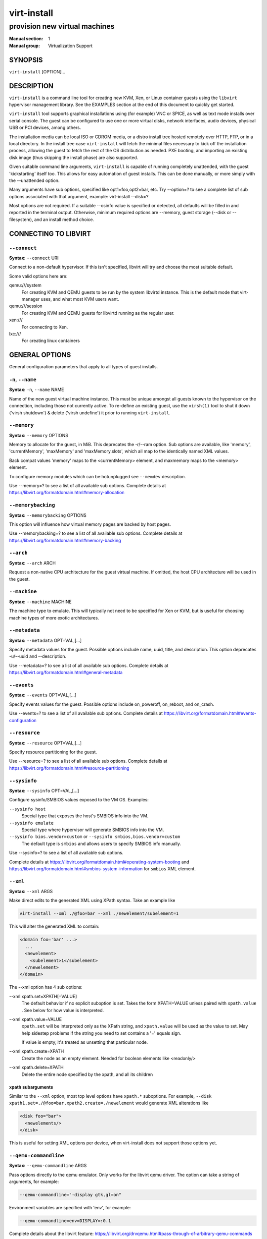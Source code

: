 ============
virt-install
============

------------------------------
provision new virtual machines
------------------------------

:Manual section: 1
:Manual group: Virtualization Support



SYNOPSIS
========

``virt-install`` [OPTION]...



DESCRIPTION
===========

``virt-install`` is a command line tool for creating new KVM, Xen, or Linux
container guests using the ``libvirt`` hypervisor management library.
See the EXAMPLES section at the end of this document to quickly get started.

``virt-install`` tool supports graphical installations using (for example)
VNC or SPICE, as well as text mode installs over serial console. The guest
can be configured to use one or more virtual disks, network interfaces,
audio devices, physical USB or PCI devices, among others.

The installation media can be local ISO or CDROM media, or a distro install
tree hosted remotely over HTTP, FTP, or in a local directory. In the install
tree case ``virt-install`` will fetch the minimal files
necessary to kick off the installation process, allowing the guest
to fetch the rest of the OS distribution as needed. PXE booting, and importing
an existing disk image (thus skipping the install phase) are also supported.

Given suitable command line arguments, ``virt-install`` is capable of running
completely unattended, with the guest 'kickstarting' itself too. This allows
for easy automation of guest installs. This can be done manually, or more
simply with the --unattended option.

Many arguments have sub options, specified like opt1=foo,opt2=bar, etc. Try
--option=? to see a complete list of sub options associated with that
argument, example: virt-install --disk=?

Most options are not required. If a suitable --osinfo value is specified
or detected, all defaults will be filled in and reported in the terminal
output. Otherwise, minimum required options are --memory,
guest storage (--disk or --filesystem), and an install method choice.



CONNECTING TO LIBVIRT
=====================


``--connect``
^^^^^^^^^^^^^

**Syntax:** ``--connect`` URI

Connect to a non-default hypervisor. If this isn't specified, libvirt
will try and choose the most suitable default.

Some valid options here are:

qemu:///system
    For creating KVM and QEMU guests to be run by the system libvirtd instance.
    This is the default mode that virt-manager uses, and what most KVM users
    want.

qemu:///session
    For creating KVM and QEMU guests for libvirtd running as the regular user.

xen:///
    For connecting to Xen.

lxc:///
    For creating linux containers


GENERAL OPTIONS
===============

General configuration parameters that apply to all types of guest installs.



``-n``, ``--name``
^^^^^^^^^^^^^^^^^^

**Syntax:** ``-n``, ``--name`` NAME

Name of the new guest virtual machine instance. This must be unique amongst
all guests known to the hypervisor on the connection, including those not
currently active. To re-define an existing guest, use the ``virsh(1)`` tool
to shut it down ('virsh shutdown') & delete ('virsh undefine') it prior to
running ``virt-install``.



``--memory``
^^^^^^^^^^^^

**Syntax:** ``--memory`` OPTIONS

Memory to allocate for the guest, in MiB. This deprecates the -r/--ram option.
Sub options are available, like 'memory', 'currentMemory', 'maxMemory'
and 'maxMemory.slots', which all map to the identically named XML values.

Back compat values 'memory' maps to the <currentMemory> element, and maxmemory
maps to the <memory> element.

To configure memory modules which can be hotunplugged see ``--memdev`` description.

Use --memory=? to see a list of all available sub options.
Complete details at https://libvirt.org/formatdomain.html#memory-allocation



``--memorybacking``
^^^^^^^^^^^^^^^^^^^

**Syntax:** ``--memorybacking`` OPTIONS

This option will influence how virtual memory pages are backed by host pages.

Use --memorybacking=? to see a list of all available sub options.
Complete details at https://libvirt.org/formatdomain.html#memory-backing



``--arch``
^^^^^^^^^^

**Syntax:** ``--arch`` ARCH

Request a non-native CPU architecture for the guest virtual machine.
If omitted, the host CPU architecture will be used in the guest.



``--machine``
^^^^^^^^^^^^^

**Syntax:** ``--machine`` MACHINE

The machine type to emulate. This will typically not need to be specified
for Xen or KVM, but is useful for choosing machine types of more exotic
architectures.



``--metadata``
^^^^^^^^^^^^^^

**Syntax:** ``--metadata`` OPT=VAL,[...]

Specify metadata values for the guest. Possible options include name, uuid,
title, and description. This option deprecates -u/--uuid and --description.

Use --metadata=? to see a list of all available sub options.
Complete details at https://libvirt.org/formatdomain.html#general-metadata



``--events``
^^^^^^^^^^^^

**Syntax:** ``--events`` OPT=VAL,[...]

Specify events values for the guest. Possible options include
on_poweroff, on_reboot, and on_crash.

Use --events=? to see a list of all available sub options.
Complete details at https://libvirt.org/formatdomain.html#events-configuration



``--resource``
^^^^^^^^^^^^^^

**Syntax:** ``--resource`` OPT=VAL,[...]

Specify resource partitioning for the guest.

Use --resource=? to see a list of all available sub options.
Complete details at https://libvirt.org/formatdomain.html#resource-partitioning



``--sysinfo``
^^^^^^^^^^^^^

**Syntax:** ``--sysinfo`` OPT=VAL,[...]

Configure sysinfo/SMBIOS values exposed to the VM OS. Examples:

``--sysinfo host``
    Special type that exposes the host's SMBIOS info into the VM.

``--sysinfo emulate``
    Special type where hypervisor will generate SMBIOS info into the VM.

``--sysinfo bios.vendor=custom`` or ``--sysinfo smbios,bios.vendor=custom``
    The default type is ``smbios`` and allows users to specify SMBIOS info manually.

Use --sysinfo=? to see a list of all available sub options.

Complete details at
https://libvirt.org/formatdomain.html#operating-system-booting and
https://libvirt.org/formatdomain.html#smbios-system-information for ``smbios``
XML element.



``--xml``
^^^^^^^^^

**Syntax:** ``--xml`` ARGS

Make direct edits to the generated XML using XPath syntax. Take an example like

.. code-block::

    virt-install --xml ./@foo=bar --xml ./newelement/subelement=1

This will alter the generated XML to contain:

.. code-block::

    <domain foo='bar' ...>
      ...
      <newelement>
        <subelement>1</subelement>
      </newelement>
    </domain>

The --xml option has 4 sub options:

--xml xpath.set=XPATH[=VALUE]
    The default behavior if no explicit suboption is set. Takes the form XPATH=VALUE
    unless paired with ``xpath.value`` . See below for how value is interpreted.

--xml xpath.value=VALUE
    ``xpath.set`` will be interpreted only as the XPath string, and ``xpath.value`` will
    be used as the value to set. May help sidestep problems if the string you need to
    set contains a '=' equals sign.

    If value is empty, it's treated as unsetting that particular node.

--xml xpath.create=XPATH
    Create the node as an empty element. Needed for boolean elements like <readonly/>

--xml xpath.delete=XPATH
    Delete the entire node specified by the xpath, and all its children



**xpath subarguments**
``````````````````````

Similar to the ``--xml`` option, most top level options have ``xpath.*``
suboptions. For example, ``--disk xpath1.set=./@foo=bar,xpath2.create=./newelement``
would generate XML alterations like

.. code-block::

       <disk foo="bar">
         <newelements/>
       </disk>

This is useful for setting XML options per device, when virt-install does not
support those options yet.



``--qemu-commandline``
^^^^^^^^^^^^^^^^^^^^^^

**Syntax:** ``--qemu-commandline`` ARGS

Pass options directly to the qemu emulator. Only works for the libvirt
qemu driver. The option can take a string of arguments, for example:

.. code-block::

    --qemu-commandline="-display gtk,gl=on"

Environment variables are specified with 'env', for example:

.. code-block::

    --qemu-commandline=env=DISPLAY=:0.1

Complete details about the libvirt feature:
https://libvirt.org/drvqemu.html#pass-through-of-arbitrary-qemu-commands



``--vcpus``
^^^^^^^^^^^

**Syntax:** ``--vcpus`` OPTIONS

Number of virtual cpus to configure for the guest. If 'maxvcpus' is specified,
the guest will be able to hotplug up to MAX vcpus while the guest is running,
but will startup with VCPUS.

CPU topology can additionally be specified with sockets, dies, cores, and threads.
If values are omitted, the rest will be autofilled preferring cores over sockets
over threads. Cores are preferred because this matches the characteristics of
modern real world silicon and thus a better fit for what guest OS will be
expecting to deal with.

'cpuset' sets which physical cpus the guest can use. ``CPUSET`` is a comma
separated list of numbers, which can also be specified in ranges or cpus
to exclude. Example:

.. code-block::

      0,2,3,5     : Use processors 0,2,3 and 5
      1-5,^3,8    : Use processors 1,2,4,5 and 8

If the value 'auto' is passed, virt-install attempts to automatically determine
an optimal cpu pinning using NUMA data, if available.

Use --vcpus=? to see a list of all available sub options.
Complete details at https://libvirt.org/formatdomain.html#cpu-allocation



``--numatune``
^^^^^^^^^^^^^^

**Syntax:** ``--numatune`` OPTIONS

Tune NUMA policy for the domain process. Example invocations

.. code-block::

    --numatune 1,2,3,4-7
    --numatune 1-3,5,memory.mode=preferred


Specifies the numa nodes to allocate memory from. This has the same syntax
as ``--vcpus cpuset=`` option. mode can be one of 'interleave', 'preferred', or
'strict' (the default). See 'man 8 numactl' for information about each
mode.

Use --numatune=? to see a list of all available sub options.
Complete details at https://libvirt.org/formatdomain.html#numa-node-tuning



``--memtune``
^^^^^^^^^^^^^

**Syntax:** ``--memtune`` OPTIONS

Tune memory policy for the domain process. Example invocations

.. code-block::

    --memtune 1000
    --memtune hard_limit=100,soft_limit=60,swap_hard_limit=150,min_guarantee=80

Use --memtune=? to see a list of all available sub options.
Complete details at https://libvirt.org/formatdomain.html#memory-tuning



``--blkiotune``
^^^^^^^^^^^^^^^

**Syntax:** ``--blkiotune`` OPTIONS

Tune blkio policy for the domain process. Example invocations

.. code-block::

    --blkiotune 100
    --blkiotune weight=100,device.path=/dev/sdc,device.weight=200

Use --blkiotune=? to see a list of all available sub options.
Complete details at https://libvirt.org/formatdomain.html#block-i-o-tuning



``--cpu``
^^^^^^^^^

**Syntax:** ``--cpu`` MODEL[,+feature][,-feature][,match=MATCH][,vendor=VENDOR],...

Configure the CPU model and CPU features exposed to the guest. The only
required value is MODEL, which is a valid CPU model as known to libvirt.

Libvirt's feature policy values force, require, optional, disable, or forbid,
or with the shorthand '+feature' and '-feature', which equal 'force=feature'
and 'disable=feature' respectively.

If exact CPU model is specified virt-install will automatically copy CPU
features available on the host to mitigate recent CPU speculative execution
side channel and Microarchitectural Store Buffer Data security vulnerabilities.
This however will have some impact on performance and will break migration
to hosts without security patches. In order to control this behavior there
is a ``secure`` parameter. Possible values are ``on`` and ``off``, with ``on``
as the default. It is highly recommended to leave this enabled and ensure all
virtualization hosts have fully up to date microcode, kernel & virtualization
software installed.

Some examples:

``--cpu core2duo,+x2apic,disable=vmx``
    Expose the core2duo CPU model, force enable x2apic, but do not expose vmx

``--cpu host-model``
    Expose the host CPUs configuration to the guest. This enables the guest to
    take advantage of many of the host CPUs features (better performance), but
    may cause issues if migrating the guest to a host without an identical CPU.

``--cpu numa.cell0.memory=1234,numa.cell0.cpus=0-3,numa.cell1.memory=5678,numa.cell1.cpus=4-7``
    Example of specifying two NUMA cells. This will generate XML like:

    .. code-block::

        <cpu>
          <numa>
            <cell cpus="0-3" memory="1234"/>
            <cell cpus="4-7" memory="5678"/>
          </numa>
        </cpu>


``--cpu host-passthrough,cache.mode=passthrough``
    Example of passing through the host cpu's cache information.

``--cpu maximum``
    Expose the most feature-rich CPU possible. Useful when running a foreign
    architecture guest, for example a riscv64 guest on an x86_64 host. Not
    recommended when using KVM to run a same-architecture guest.

Use --cpu=? to see a list of all available sub options.
Complete details at https://libvirt.org/formatdomain.html#cpu-model-and-topology



``--cputune``
^^^^^^^^^^^^^

**Syntax:** ``--cputune`` OPTIONS

Tune CPU parameters for the guest.

Configure which of the host's physical CPUs the domain VCPU will be pinned to.
Example invocation

.. code-block::

    --cputune vcpupin0.vcpu=0,vcpupin0.cpuset=0-3,vcpupin1.vcpu=1,vcpupin1.cpuset=4-7

Use --cputune=? to see a list of all available sub options.
Complete details at https://libvirt.org/formatdomain.html#cpu-tuning



``--security``, ``--seclabel``
^^^^^^^^^^^^^^^^^^^^^^^^^^^^^^

**Syntax:** ``--security``, ``--seclabel`` type=TYPE[,label=LABEL][,relabel=yes|no],...

Configure domain seclabel domain settings. Type can be either 'static' or
'dynamic'. 'static' configuration requires a security LABEL. Specifying
LABEL without TYPE implies static configuration.

Use --security=? to see a list of all available sub options.
Complete details at https://libvirt.org/formatdomain.html#security-label



``--keywrap``
^^^^^^^^^^^^^

**Syntax:** ``--keywrap`` OPTIONS

Specify domain <keywrap> XML, used for S390 cryptographic key management operations.

Use --keywrap=? to see a list of all available sub options.
Complete details at https://libvirt.org/formatdomain.html#key-wrap



``--iothreads``
^^^^^^^^^^^^^^^

**Syntax:** ``--iothreads`` OPTIONS

Specify domain <iothreads> and/or <iothreadids> XML.
For example, to configure ``<iothreads>4</iothreads>``, use ``--iothreads 4``

Use --iothreads=? to see a list of all available sub options.
Complete details at https://libvirt.org/formatdomain.html#iothreads-allocation



``--features``
^^^^^^^^^^^^^^

**Syntax:** ``--features`` FEAT=on|off,...

Set elements in the guests <features> XML on or off. Examples include acpi,
apic, eoi, privnet, and hyperv features. Some examples:

``--features apic.eoi=on``
    Enable APIC PV EOI

``--features hyperv.vapic.state=on,hyperv.spinlocks.state=off``
    Enable hyperv VAPIC, but disable spinlocks

``--features kvm.hidden.state=on``
    Allow the KVM hypervisor signature to be hidden from the guest

``--features pvspinlock=on``
    Notify the guest that the host supports paravirtual spinlocks for
    example by exposing the pvticketlocks mechanism.

``--features gic.version=2``
    This is relevant only for ARM architectures. Possible values are "host" or
    version number.

``--features smm.state=on``
    This enables System Management Mode of hypervisor. Some UEFI firmwares may
    require this feature to be present. (QEMU supports SMM only with q35 machine
    type.)

Use --features=? to see a list of all available sub options.
Complete details at https://libvirt.org/formatdomain.html#hypervisor-features



``--clock``
^^^^^^^^^^^

**Syntax:** ``--clock`` offset=OFFSET,TIMER_OPT=VAL,...

Configure the guest's <clock> XML. Some supported options:

``--clock offset=OFFSET``
    Set the clock offset, ex. 'utc' or 'localtime'

``--clock TIMER_present=no``
    Disable a boolean timer. TIMER here might be hpet, kvmclock, etc.

``--clock TIMER_tickpolicy=VAL``
    Set a timer's tickpolicy value. TIMER here might be rtc, pit, etc. VAL
    might be catchup, delay, etc. Refer to the libvirt docs for all values.

Use --clock=? to see a list of all available sub options.
Complete details at https://libvirt.org/formatdomain.html#time-keeping



``--pm``
^^^^^^^^

**Syntax:** ``--pm`` OPTIONS

Configure guest power management features. Example:

.. code-block::

      --pm suspend_to_memi.enabled=on,suspend_to_disk.enabled=off

Use --pm=? to see a list of all available sub options.
Complete details at https://libvirt.org/formatdomain.html#power-management



``--launchSecurity``
^^^^^^^^^^^^^^^^^^^^

**Syntax:** ``--launchSecurity`` TYPE[,OPTS]

Enable launch security for the guest, e.g. AMD SEV. Example invocations:

.. code-block::

     # This will use a default policy 0x03
     # No dhCert provided, so no data can be exchanged with the SEV firmware
     --launchSecurity sev

     # Explicit policy 0x01 - disables debugging, allows guest key sharing
     --launchSecurity sev,policy=0x01

     # Provide the session blob obtained from the SEV firmware
     # Provide dhCert to open a secure communication channel with SEV firmware
     --launchSecurity sev,session=BASE64SESSIONSTRING,dhCert=BASE64DHCERTSTRING


SEV has further implications on usage of virtio devices, so refer to EXAMPLES
section to see a full invocation of virt-install with --launchSecurity.

Use --launchSecurity=? to see a list of all available sub options. Complete
details at https://libvirt.org/formatdomain.html#launch-security



INSTALLATION OPTIONS
====================

``-c``, ``--cdrom``
^^^^^^^^^^^^^^^^^^^

**Syntax:** ``--cdrom`` PATH

ISO file or CDROM device to use for VM install media. After install,
the virtual CDROM device will remain attached to the VM, but with
the ISO or host path media ejected.



``-l``, ``--location``
^^^^^^^^^^^^^^^^^^^^^^

**Syntax:** ``-l``, ``--location`` OPTIONS

Distribution tree installation source. virt-install can recognize
certain distribution trees and fetches a bootable kernel/initrd pair to
launch the install.

--location allows things like --extra-args for kernel arguments,
and using --initrd-inject. If you want to use those options with CDROM media,
you can pass the ISO to --location as well which works for some, but not
all, CDROM media.

The ``LOCATION`` can take one of the following forms:

https://host/path
    An HTTP server location containing an installable distribution image.

ftp://host/path
    An FTP server location containing an installable distribution image.

ISO
    Extract files directly from the ISO path

DIRECTORY
    Path to a local directory containing an installable distribution image.
    Note that the directory will not be accessible by the guest after initial
    boot, so the OS installer will need another way to access the rest of the
    install media.

Some distro specific url samples:

Fedora/Red Hat Based
    https://download.fedoraproject.org/pub/fedora/linux/releases/29/Server/x86_64/os

Debian
    https://debian.osuosl.org/debian/dists/stable/main/installer-amd64/

Ubuntu
    https://us.archive.ubuntu.com/ubuntu/dists/wily/main/installer-amd64/

Suse
    https://download.opensuse.org/pub/opensuse/distribution/leap/42.3/repo/oss/

Additionally, --location can take 'kernel' and 'initrd' sub options. These paths
relative to the specified location URL/ISO that allow selecting specific files
for kernel/initrd within the install tree. This can be useful if virt-install/
libosinfo doesn't know where to find the kernel in the specified --location.

For example, if you have an ISO that libosinfo doesn't know about called
my-unknown.iso, with a kernel at 'kernel/fookernel' and initrd at
'kernel/fooinitrd', you can make this work with:

.. code-block::

    --location my-unknown.iso,kernel=kernel/fookernel,initrd=kernel/fooinitrd



``--pxe``
^^^^^^^^^

Install from PXE. This just tells the VM to boot off the network
for the first boot.



``--import``
^^^^^^^^^^^^

Skip the OS installation process, and build a guest around an existing
disk image. The device used for booting is the first device specified via
``--disk`` or ``--filesystem``.



``-x``, ``--extra-args``
^^^^^^^^^^^^^^^^^^^^^^^^

**Syntax:** ``-x``, ``--extra-args`` KERNELARGS

Additional kernel command line arguments to pass to the installer when
performing a guest install from ``--location``. One common usage is specifying
an anaconda kickstart file for automated installs, such as
--extra-args "ks=https://myserver/my.ks"



``--initrd-inject``
^^^^^^^^^^^^^^^^^^^

**Syntax:** ``--initrd-inject`` PATH

Add PATH to the root of the initrd fetched with ``--location``. This can be
used to run an automated install without requiring a network hosted kickstart
file: ``--initrd-inject=/path/to/my.ks --extra-args "ks=file:/my.ks"``



``--install``
^^^^^^^^^^^^^

This is a larger entry point for various types of install operations. The
command has multiple subarguments, similar to --disk and friends. This
option is strictly for VM install operations, essentially configuring the
first boot.

The simplest usage to ex: install fedora29 is:

.. code-block::

    --install fedora29

And virt-install will fetch a --location URL from libosinfo, and populate
defaults from there.

Available suboptions:

``os=``
    This is os install option described above. The explicit way to specify that
    would be ``--install os=fedora29`` . os= is the default option if none is
    specified

``kernel=``, ``initrd=``
    Specify a kernel and initrd pair to use as install media. They are copied
    into a temporary location before booting the VM, so they can be combined
    with --initrd-inject and your source media will not be altered. Media
    will be uploaded to a remote connection if required.

    Example case using local filesystem paths:
    ``--install kernel=/path/to/kernel,initrd=/path/to/initrd``

    Example using network paths. Kernel/initrd will be downloaded locally first,
    then passed to the VM as local filesystem paths:
    ``--install kernel=https://127.0.0.1/tree/kernel,initrd=https://127.0.0.1/tree/initrd``

    Note, these are just for install time booting. If you want to set the kernel
    used for permanent VM booting, use the ``--boot`` option.

``kernel_args=``, ``kernel_args_overwrite=yes|no``
    Specify install time kernel arguments (libvirt <cmdline> XML). These can
    be combine with ex: kernel/initrd options, or ``--location`` media. By
    default, kernel_args is just like --extra-args, and will _append_ to
    the arguments that virt-install will try to set by default for most
    --location installs. If you want to override the virt-install default,
    additionally specify kernel_args_overwrite=yes

``bootdev=``
    Specify the install bootdev (hd, cdrom, floppy, network) to boot off of
    for the install phase. This maps to libvirt <os><boot dev=X> XML.

    If you want to install off a cdrom or network, it's probably simpler
    and more backwards compatible to just use ``--cdrom`` or ``--pxe`` , but
    this options gives fine grained control over the install process if
    needed.

``no_install=yes|no``
    Tell virt-install that there isn't actually any install happening,
    and you just want to create the VM. ``--import`` is just an alias
    for this, as is specifying ``--boot`` without any other install
    options. The deprecated ``--live`` option is the same as
    '--cdrom $ISO --install no_install=yes'



``--reinstall DOMAIN``
^^^^^^^^^^^^^^^^^^^^^^

Reinstall an existing VM. DOMAIN can be a VM name, UUID, or ID number.
virt-install will fetch the domain XML from libvirt, apply the specified
install config changes, boot the VM for the install process, and then
revert to roughly the same starting XML.

Only install related options are processed, all other VM configuration
options like --name, --disk, etc. are completely ignored.

If --reinstall is used with --cdrom, an existing CDROM attached to
the VM will be used if one is available, otherwise a permanent CDROM
device will be added.



``--unattended``
^^^^^^^^^^^^^^^^

**Syntax:** ``--unattended`` [OPTIONS]

Perform an unattended install using libosinfo's install script support.
This is essentially a database of auto install scripts for various
distros: Red Hat kickstarts, Debian installer scripting, Windows
unattended installs, and potentially others. The simplest invocation
is to combine it with --install like:

.. code-block::

    --install fedora29 --unattended

A Windows install will look like

.. code-block::

    --cdrom /path/to/my/windows.iso --unattended

Sub options are:

``profile=``
    Choose which libosinfo unattended profile to use. Most distros have
    a 'desktop' and a 'jeos' profile. virt-install will default to 'desktop'
    if this is unspecified.

``admin-password-file=``
    A file used to set the VM OS admin/root password from. This option can
    be used either as "admin-password-file=/path/to/password-file" or as
    "admin-password-file=/dev/fd/n", being n the file descriptor of the
    password-file.
    Note that only the first line of the file will be considered, including
    any whitespace characters and excluding new-line.

``user-login=``
    The user login name to be used in th VM. virt-install will default to your
    current host username if this is unspecified.
    Note that when running virt-install as "root", this option must be specified.

``user-password-file=``
    A file used to set the VM user password. This option can be used either as
    "user-password-file=/path/to/password-file" or as
    "user-password-file=/dev/fd/n", being n the file descriptor of the
    password-file. The username is either the user-login specified or your current
    host username.
    Note that only the first line of the file will be considered, including
    any whitespace characters and excluding new-line.

``product-key=``
    Set a Windows product key



``--cloud-init``
^^^^^^^^^^^^^^^^

Pass cloud-init metadata to the VM. A cloud-init NoCloud ISO file is generated,
and attached to the VM as a CDROM device. The device is only attached for the
first boot. This option is particularly useful for distro cloud images, which
have locked login accounts by default; --cloud-init provides the means to
initialize those login accounts, like setting a root password.

The simplest invocation is just plain ``--cloud-init`` with no suboptions;
this maps to ``--cloud-init root-password-generate=on,disable=on``. See those
suboptions for explanation of how they work.

Use --cloud-init=? to see a list of all available sub options.

Sub options are:

``root-password-generate=on``
    Generate a new root password for the VM. When used, virt-install will
    print the generated password to the console, and pause for 10 seconds
    to give the user a chance to notice it and copy it.

``disable=on``
    Disable cloud-init in the VM for subsequent boots. Without this,
    cloud-init may reset auth on each boot.

``root-password-file=``
    A file used to set the VM root password from. This option can
    be used either as "root-password-file=/path/to/password-file" or as
    "root-password-file=/dev/fd/n", being n the file descriptor of the
    password-file.
    Note that only the first line of the file will be considered, including
    any whitespace characters and excluding new-line.

``meta-data=``
    Specify a cloud-init meta-data file to add directly to the iso. All other
    meta-data configuration options on the --cloud-init command line are ignored.
    Can be path to local file or URL.

``user-data=``
    Specify a cloud-init user-data file to add directly to the iso. All other
    user-data configuration options on the --cloud-init command line are ignored.
    Can be path to local file or URL.

``root-ssh-key=``
    Specify a public key to inject into the guest, providing ssh access to the
    root account. Example: root-ssh-key=/home/user/.ssh/id_rsa.pub

``clouduser-ssh-key``
    Specify a public key to inject into the guest, providing ssh access to
    the default cloud-init user account. The account name is different per
    distro cloud image. Some common ones are documented here:
    https://docs.openstack.org/image-guide/obtain-images.html

``network-config=``
    Specify a cloud-init network-config file to add directly to the iso.
    Can be path to local file or URL.



``--boot``
^^^^^^^^^^

**Syntax:** ``--boot`` BOOTOPTS

Optionally specify the post-install VM boot configuration. This option allows
specifying a boot device order, permanently booting off kernel/initrd with
option kernel arguments, and enabling a BIOS boot menu (requires libvirt
0.8.3 or later)

--boot can be specified in addition to other install options
(such as --location, --cdrom, etc.) or can be specified on its own. In
the latter case, behavior is similar to the --import install option: there
is no 'install' phase, the guest is just created and launched as specified.

Some examples:

``--boot cdrom,fd,hd,network``
    Set the boot device priority as first cdrom, first floppy, first harddisk,
    network PXE boot.
    Note: s390x guests only support one boot device, so everything except
    the first device type will be ignored.

``--boot kernel=KERNEL,initrd=INITRD,kernel_args="console=/dev/ttyS0"``
    Have guest permanently boot off a local kernel/initrd pair, with the
    specified kernel options.

``--boot kernel=KERNEL,initrd=INITRD,dtb=DTB``
    Have guest permanently boot off a local kernel/initrd pair with an
    external device tree binary. DTB can be required for some non-x86
    configurations like ARM or PPC

``--boot loader=BIOSPATH``
    Use BIOSPATH as the virtual machine BIOS.

``--boot bootmenu.enable=on,bios.useserial=on``
    Enable the bios boot menu, and enable sending bios text output over
    serial console.

``--boot init=INITPATH``
    Path to a binary that the container guest will init. If a root ``--filesystem``
    has been specified, virt-install will default to /sbin/init, otherwise
    will default to /bin/sh.

``--boot uefi``, ``--boot uefi=on``
    Configure the VM to boot from UEFI. In order for virt-install to know the
    correct UEFI parameters, libvirt needs to be advertising known UEFI binaries
    via domcapabilities XML, so this will likely only work if using properly
    configured distro packages. This is the recommended UEFI setup.

``--boot uefi=off``
    Do not use UEFI if the VM would normally default to it.

``--boot uefi,firmware.feature0.name=secure-boot,firmware.feature0.enabled=yes,firmware.feature1.name=enrolled-keys,firmware.feature1.enabled=yes``
    Configure the VM to boot from UEFI with Secure Boot support enabled.
    Only signed operating systems will be able to boot with this configuration.

``--boot uefi,firmware.feature0.name=secure-boot,firmware.feature0.enabled=no``
    Configure the VM to boot from UEFI with Secure Boot support disabled.
    This configuration allows both signed and unsigned operating systems to
    run.

    Additional information about the ``secure-boot`` and
    ``enrolled-keys`` firmware features and how they can be used to
    influence firmware selection is available at
    https://libvirt.org/kbase/secureboot.html

``--boot loader=/.../OVMF_CODE.fd,loader.readonly=yes,loader.type=pflash,nvram.template=/.../OVMF_VARS.fd,loader_secure=no``
    Specify that the virtual machine use the custom OVMF binary as boot firmware,
    mapped as a virtual flash chip. In addition, request that libvirt instantiate
    the VM-specific UEFI varstore from the custom "/.../OVMF_VARS.fd" varstore
    template. This setup is not recommended, and should only be used if
    --boot uefi doesn't know about your UEFI binaries.

Use --boot=? to see a list of all available sub options.
Complete details at
https://libvirt.org/formatdomain.html#operating-system-booting



``--idmap``
^^^^^^^^^^^

**Syntax:** ``--idmap`` OPTIONS

If the guest configuration declares a UID or GID mapping,
the 'user' namespace will be enabled to apply these.
A suitably configured UID/GID mapping is a pre-requisite to
make containers secure, in the absence of sVirt confinement.

--idmap can be specified to enable user namespace for LXC containers. Example:

.. code-block::

      --idmap uid.start=0,uid.target=1000,uid.count=10,gid.start=0,gid.target=1000,gid.count=10

Use --idmap=? to see a list of all available sub options.
Complete details at https://libvirt.org/formatdomain.html#container-boot



GUEST OS OPTIONS
================


``--osinfo``, ``--os-variant``
^^^^^^^^^^^^^^^^^^^^^^^^^^^^^^

**Syntax:** ``--osinfo`` [OSNAME|OPT1=VAL1,...]

Optimize the guest configuration for a specific operating system.
For most cases, an OS must be specified or detected from the install
media so performance critical features like virtio can be enabled.

The simplest usage is ``--osinfo OSNAME`` or ``--os-variant OSNAME``,
for example ``--osinfo fedora32``. The supported suboptions are:

``name=``, ``short-id=``
    The OS name/short-id from libosinfo. Examples: ``fedora32``, ``win10``

``id=``
    The full URL style libosinfo ID. For example, ``name=win10`` is
    the same as ``id=http://microsoft.com/win/10``

``detect=on|off``
    Whether virt-install should attempt OS detection from the specified
    install media. Detection is presently only attempted for URL and
    CDROM installs, and is not 100% reliable.

``require=on|off``
    If ``on``, virt-install errors if no OS value is set or detected.


Some interesting examples:

``--osinfo detect=on,require=on``
    This tells virt-install to attempt detection from install media,
    but explicitly fail if that does not succeed. This will ensure
    your virt-install invocations don't fallback to a poorly performing
    config

``--osinfo detect=on,name=OSNAME``
    Attempt OS detection from install media, but if that fails, use
    OSNAME as a fallback.

If any manual ``--osinfo`` value is specified, the default is
all other settings off or unset.

By default, virt-install will always attempt ``--osinfo detect=on``
for appropriate install media. If no OS is detected, we will fail
in most common cases. This fatal error was added in 2022. You can
work around this by using the fallback example
above, or disabling the ``require`` option. If you just need to get back
to the old non-fatal behavior ASAP, set the environment variable
VIRTINSTALL_OSINFO_DISABLE_REQUIRE=1.

Use the command ``virt-install --osinfo list`` to get the list of the
accepted OS variants. See ``osinfo-query os`` for even more output.

Note: ``--osinfo`` and ``--os-variant`` are aliases for one another.
``--osinfo`` is the preferred new style naming.



STORAGE OPTIONS
===============


``--disk``
^^^^^^^^^^

**Syntax:** ``--disk`` OPTIONS

Specifies media to use as storage for the guest, with various options. The
general format of a disk string is

.. code-block::

      --disk opt1=val1,opt2=val2,...

The simplest invocation to create a new 10G disk image and associated disk device:

.. code-block::

      --disk size=10

virt-install will generate a path name, and place it in the default image location for the hypervisor. To specify media, the command can either be:

.. code-block::

      --disk /some/storage/path[,opt1=val1]...

or explicitly specify one of the following arguments:

``path``
    A path to some storage media to use, existing or not. Existing media can be
    a file or block device.

    Specifying a non-existent path implies attempting to create the new storage,
    and will require specifying a 'size' value. Even for remote hosts, virt-install
    will try to use libvirt storage APIs to automatically create the given path.

    If the hypervisor supports it, ``path`` can also be a network URL, like
    https://example.com/some-disk.img . For network paths, they hypervisor will
    directly access the storage, nothing is downloaded locally.

``pool``
    An existing libvirt storage pool name to create new storage on. Requires
    specifying a 'size' value.

``vol``
    An existing libvirt storage volume to use. This is specified as
    'poolname/volname'.


Options that apply to storage creation:

``size``
    size (in GiB) to use if creating new storage

``sparse``
    whether to skip fully allocating newly created storage. Value is 'yes' or
    'no'. Default is 'yes' (do not fully allocate) unless it isn't
    supported by the underlying storage type.

    The initial time taken to fully-allocate the guest virtual disk (sparse=no)
    will be usually balanced by faster install times inside the guest. Thus
    use of this option is recommended to ensure consistently high performance
    and to avoid I/O errors in the guest should the host filesystem fill up.

``format``
    Disk image format. For file volumes, this can be 'raw', 'qcow2', 'vmdk', etc.
    See format types in https://libvirt.org/storage.html for possible values.
    This is often mapped to the ``driver_type`` value as well.

    If not specified when creating file images, this will default to 'qcow2'.

    If creating storage, this will be the format of the new image.
    If using an existing image, this overrides libvirt's format auto-detection.

``backing_store``
    Path to a disk to use as the backing store for the newly created image.

``backing_format``
    Disk image format of ``backing_store``

``mode``
    The mode of the disk. This can be 'w', 'r', 'rw', 'ro', or 'shareable'
    in octal format. The default is 'rw'.
    This option is only used when creating a new disk image.

``owner``
    This is the owner of the disk image. This can be a user name or UID.
    The default is the user running virt-install.
    This option is only used when creating a new disk image.

``group`` 
    This is the group of the disk image. This can be a group name or GID.
    The default is the group of the user running virt-install.
    This option is only used when creating a new disk image.
    
Some example device configuration suboptions:

``device``
    Disk device type. Example values are be 'cdrom', 'disk', 'lun' or 'floppy'.
    The default is 'disk'.

``boot.order``
    Guest installation with multiple disks will need this parameter to boot
    correctly after being installed. A boot.order parameter will take values 1,2,3,...
    Devices with lower value has higher priority.
    This option applies to other bootable device types as well.

``target.bus** or *bus``
    Disk bus type. Example values are be 'ide', 'sata', 'scsi', 'usb', 'virtio' or 'xen'.
    The default is hypervisor dependent since not all hypervisors support all
    bus types.

``readonly``
    Set drive as readonly (takes 'on' or 'off')

``shareable``
    Set drive as shareable (takes 'on' or 'off')

``cache``
    The cache mode to be used. The host pagecache provides cache memory.
    The cache value can be 'none', 'writethrough', 'directsync', 'unsafe'
    or 'writeback'.
    'writethrough' provides read caching. 'writeback' provides
    read and write caching. 'directsync' bypasses the host page
    cache. 'unsafe' may cache all content and ignore flush requests from
    the guest.

``driver.discard``
    Whether discard (also known as "trim" or "unmap") requests are ignored
    or passed to the filesystem. The value can be either "unmap" (allow
    the discard request to be passed) or "ignore" (ignore the discard
    request). Since 1.0.6 (QEMU and KVM only)

``driver.name``
    Driver name the hypervisor should use when accessing the specified
    storage. Typically does not need to be set by the user.

``driver.type``
    Driver format/type the hypervisor should use when accessing the specified
    storage. Typically does not need to be set by the user.

``driver.io``
    Disk IO backend. Can be either "threads", "native" or "io_uring".

``driver.error_policy``
    How guest should react if a write error is encountered. Can be one of
    "stop", "ignore", or "enospace"

``serial``
    Serial number of the emulated disk device. This is used in linux guests
    to set /dev/disk/by-id symlinks. An example serial number might be:
    WD-WMAP9A966149

``source.startupPolicy``
    It defines what to do with the disk if the source file is not accessible.

``snapshot``
    Defines default behavior of the disk during disk snapshots.

See the examples section for some uses. This option deprecates -f/--file,
-s/--file-size, --nonsparse, and --nodisks.

Use --disk=? to see a list of all available sub options.
Complete details at
https://libvirt.org/formatdomain.html#hard-drives-floppy-disks-cdroms



``--filesystem``
^^^^^^^^^^^^^^^^

Specifies a directory on the host to export to the guest. The most simple
invocation is:

.. code-block::

      --filesystem /source/on/host,/target/point/in/guest

Which will work for recent QEMU and linux guest OS or LXC containers. For
QEMU, the target point is just a mounting hint in sysfs, so will not be
automatically mounted.

Some example suboptions:

``type``
    The type or the source directory. Valid values are 'mount' (the default) or
    'template' for OpenVZ templates.

``accessmode`` or ``mode``
    The access mode for the source directory from the guest OS. Only used with
    QEMU and type=mount. Valid modes are 'mapped' (the default), 'passthrough',
    or 'squash'. See libvirt domain XML documentation for more info.

``source``
    The directory on the host to share.

``target``
    The mount location to use in the guest.

Use --filesystem=? to see a list of all available sub options.
Complete details at https://libvirt.org/formatdomain.html#filesystems



NETWORKING OPTIONS
==================


``-w``, ``--network``
^^^^^^^^^^^^^^^^^^^^^

**Syntax:** ``-w``, ``--network`` OPTIONS

Connect the guest to the host network. Examples for specifying the network type:

``bridge=BRIDGE``
    Connect to a bridge device in the host called ``BRIDGE``. Use this option if
    the host has static networking config & the guest requires full outbound
    and inbound connectivity to/from the LAN. Also use this if live migration
    will be used with this guest.

``network=NAME``
    Connect to a virtual network in the host called ``NAME``. Virtual networks
    can be listed, created, deleted using the ``virsh`` command line tool. In
    an unmodified install of ``libvirt`` there is usually a virtual network
    with a name of ``default``. Use a virtual network if the host has dynamic
    networking (e.g. NetworkManager), or using wireless. The guest will be
    NATed to the LAN by whichever connection is active.

``type=direct,source=IFACE[,source.mode=MODE]``
    Direct connect to host interface IFACE using macvtap.

``user``
    Connect to the LAN using SLIRP. Only use this if running a QEMU guest as
    an unprivileged user. This provides a very limited form of NAT.

``none``
    Tell virt-install not to add any default network interface.

If ``--network`` is omitted a single NIC will be created in the guest. If
there is a bridge device in the host with a physical interface attached,
that will be used for connectivity. Failing that, the virtual network
called ``default`` will be used. This option can be specified multiple
times to setup more than one NIC.

Some example suboptions:

``model.type`` or ``model``
    Network device model as seen by the guest. Value can be any nic model supported
    by the hypervisor, e.g.: 'e1000', 'rtl8139', 'virtio', ...

``mac.address`` or ``mac``
    Fixed MAC address for the guest; If this parameter is omitted, or the value
    ``RANDOM`` is specified a suitable address will be randomly generated. For
    Xen virtual machines it is required that the first 3 pairs in the MAC address
    be the sequence '00:16:3e', while for QEMU or KVM virtual machines it must
    be '52:54:00'.

``filterref.filter``
    Controlling firewall and network filtering in libvirt. Value can be any nwfilter
    defined by the ``virsh`` 'nwfilter' subcommands. Available filters can be listed
    by running 'virsh nwfilter-list', e.g.: 'clean-traffic', 'no-mac-spoofing', ...

``virtualport.*`` options
    Configure the device virtual port profile. This is used for 802.Qbg, 802.Qbh,
    midonet, and openvswitch config.

    Use --network=? to see a list of all available sub options.
    Complete details at https://libvirt.org/formatdomain.html#network-interfaces

    This option deprecates -m/--mac, -b/--bridge, and --nonetworks

``hostdev=HOSTDEV``
    Use the referenced nodedev device as the source for ``type=hostdev``
    as described here: https://libvirt.org/formatdomain.html#pci-passthrough

    For ``HOSTDEV`` format, see ``--hostdev`` documentation

``portForward=[ADDRESS:]HOSTPORT[:GUESTPORT][/PROTO]``
    Simpler option for specifying port forwarding with
    ``--network passt`` networks. Roughly matches ``podman run -p``
    syntax. HOSTPORT can be a represented as a range like ``7000-8000``, but
    GUESTPORT can only be a single port. If GUESTPORT is not provided, host
    and guest ports are assumed to match.

    Examples:

    .. code-block::

           --network passt,portForward=8080:80 \
           --network passt,portForward0=7000-8000/udp,portForward1=127.0.0.1:2222:22 \


GRAPHICS OPTIONS
================

If no graphics option is specified, ``virt-install`` will try to select
the appropriate graphics if the DISPLAY environment variable is set,
otherwise '--graphics none' is used.



``--graphics``
^^^^^^^^^^^^^^

**Syntax:** ``--graphics`` TYPE,opt1=arg1,opt2=arg2,...

Specifies the graphical display configuration. This does not configure any
virtual hardware, just how the guest's graphical display can be accessed.
Typically the user does not need to specify this option, virt-install will
try and choose a useful default, and launch a suitable connection.

General format of a graphical string is

.. code-block::

      --graphics TYPE,opt1=arg1,opt2=arg2,...

For example:

.. code-block::

      --graphics vnc,password=foobar

Some supported TYPE values:

``vnc``
    Setup a virtual console in the guest and export it as a VNC server in
    the host. Unless the ``port`` parameter is also provided, the VNC
    server will run on the first free port number at 5900 or above. The
    actual VNC display allocated can be obtained using the ``vncdisplay``
    command to ``virsh`` (or virt-viewer(1) can be used which handles this
    detail for the use).

``spice``
    Export the guest's console using the Spice protocol. Spice allows advanced
    features like audio and USB device streaming, as well as improved graphical
    performance.

    Using spice graphic type will work as if those arguments were given:

    .. code-block::

           --video qxl --channel spicevmc

``none``
    No graphical console will be allocated for the guest. Guests will likely
    need to have a text console configured on the first
    serial port in the guest (this can be done via the --extra-args option). The
    command 'virsh console NAME' can be used to connect to the serial device.


Some supported suboptions:

``port``
    Request a permanent, statically assigned port number for the guest
    console. This is used by 'vnc' and 'spice'

``tlsPort``
    Specify the spice tlsport.

``websocket``
    Request a VNC WebSocket port for the guest console.

    If -1 is specified, the WebSocket port is auto-allocated.

    This is used by 'vnc' and 'spice'

``listen``
    Address to listen on for VNC/Spice connections. Default is typically 127.0.0.1
    (localhost only), but some hypervisors allow changing this globally (for
    example, the qemu driver default can be changed in /etc/libvirt/qemu.conf).
    Use 0.0.0.0 to allow access from other machines.

    Use 'none' to specify that the display server should not listen on any
    port. The display server can be accessed only locally through
    libvirt unix socket (virt-viewer with --attach for instance).

    Use 'socket' to have the VM listen on a libvirt generated unix socket
    path on the host filesystem.

    This is used by 'vnc' and 'spice'

``password``
    Request a console password, required at connection time. Beware, this info may
    end up in virt-install log files, so don't use an important password. This
    is used by 'vnc' and 'spice'

``gl.enable``
    Whether to use OpenGL accelerated rendering. Value is 'yes' or 'no'. This is
    used by 'spice'.

``gl.rendernode``
    DRM render node path to use. This is used when 'gl' is enabled.

Use --graphics=? to see a list of all available sub options.
Complete details at https://libvirt.org/formatdomain.html#graphical-framebuffers

This deprecates the following options:
--vnc, --vncport, --vnclisten, -k/--keymap, --sdl, --nographics



``--autoconsole``
^^^^^^^^^^^^^^^^^

**Syntax:** ``--autoconsole`` OPTIONS

Configure what interactive console virt-install will launch for the VM. This
option is not required; the default behavior is adaptive and dependent on
how the VM is configured. But you can use this option to override the default
choice.

``--autoconsole graphical``
    Use the graphical virt-viewer(1) as the interactive console

``--autoconsole text``
    Use the text mode ``virsh console`` as the interactive console.

``--autoconsole none``
    This is the same as ``--noautoconsole``

``--noautoconsole``
    Don't automatically try to connect to the guest console. Same as
    ``--autoconsole none``

Note, virt-install exits quickly when this option is specified. If your
command requested a multistep install, like --cdrom or --location, after
the install phase is complete the VM will be shutoff, regardless of
whether a reboot was requested in the VM. If you want the VM to be
rebooted, virt-install must remain running. You can use '--wait' to keep
virt-install alive even if --noautoconsole is specified.



VIRTUALIZATION OPTIONS
======================

Options to override the default virtualization type choices.


``-v``, ``--hvm``
^^^^^^^^^^^^^^^^^

Request the use of full virtualization, if both para & full virtualization are
available on the host. This parameter may not be available if connecting to a
Xen hypervisor on a machine without hardware virtualization support. This
parameter is implied if connecting to a QEMU based hypervisor.


``-p``, ``--paravirt``
^^^^^^^^^^^^^^^^^^^^^^

This guest should be a paravirtualized guest. If the host supports both
para & full virtualization, and neither this parameter nor the ``--hvm``
are specified, this will be assumed.


``--container``
^^^^^^^^^^^^^^^

This guest should be a container type guest. This option is only required
if the hypervisor supports other guest types as well (so for example this
option is the default behavior for LXC and OpenVZ, but is provided for
completeness).


``--virt-type``
^^^^^^^^^^^^^^^

The hypervisor to install on. Example choices are kvm, qemu, or xen.
Available options are listed via 'virsh capabilities' in the <domain> tags.

This deprecates the --accelerate option, which is now the default behavior.
To install a plain QEMU guest, use '--virt-type qemu'



DEVICE OPTIONS
==============

All devices have a set of ``address.*`` options for configuring the
particulars of the device's address on its parent controller or bus.
See ``https://libvirt.org/formatdomain.html#device-addresses`` for details.



``--controller``
^^^^^^^^^^^^^^^^

**Syntax:** ``--controller`` OPTIONS

Attach a controller device to the guest.

Some example invocations:

``--controller usb2``
    Add a full USB2 controller setup

``--controller usb3``
    Add a USB3 controller

``--controller type=usb,model=none``
    Disable USB entirely

``--controller type=scsi,model=virtio-scsi``
    Add a VirtIO SCSI controller

``--controller num_pcie_root_ports=NUM``
    Control the number of default ``pcie-root-port`` controller devices
    we add to the new VM by default, if the VM will use PCIe by default.

Use --controller=? to see a list of all available sub options.
Complete details at https://libvirt.org/formatdomain.html#controllers



``--input``
^^^^^^^^^^^

**Syntax:** ``--input`` OPTIONS

Attach an input device to the guest. Example input device types are mouse, tablet, or keyboard.

Use --input=? to see a list of all available sub options.
Complete details at https://libvirt.org/formatdomain.html#input-devices



``--hostdev``, ``--host-device``
^^^^^^^^^^^^^^^^^^^^^^^^^^^^^^^^

**Syntax:** ``--hostdev``, ``--host-device`` OPTIONS

Attach a physical host device to the guest. Some example values for HOSTDEV:

``--hostdev pci_0000_00_1b_0``
    A node device name via libvirt, as shown by 'virsh nodedev-list'

``--hostdev 001.003``
    USB by bus, device (via lsusb).

``--hostdev 0x1234:0x5678``
    USB by vendor, product (via lsusb).

``--hostdev 1f.01.02``
    PCI device (via lspci).

``--hostdev wlan0,type=net``
    Network device (in LXC container).

``--hostdev /dev/net/tun,type=misc``
    Character device (in LXC container).

``--hostdev /dev/sdf,type=storage``
    Block device (in LXC container).

Use --hostdev=? to see a list of all available sub options.
Complete details at https://libvirt.org/formatdomain.html#host-device-assignment



``--sound``
^^^^^^^^^^^

**Syntax:** ``--sound`` MODEL

Attach a virtual audio device to the guest. MODEL specifies the emulated
sound card model. Possible values are ich6, ich9, ac97, es1370, sb16, pcspk,
or default. 'default' will try to pick the best model that the specified
OS supports.

This deprecates the old --soundhw option.
Use --sound=? to see a list of all available sub options.
Complete details at https://libvirt.org/formatdomain.html#sound-devices



``--audio``
^^^^^^^^^^^

Configure host audio output for the guest's `--sound` hardware.

Use --audio=? to see a list of all available sub options.
Complete details at https://libvirt.org/formatdomain.html#audio-backends



``--watchdog``
^^^^^^^^^^^^^^

**Syntax:** ``--watchdog`` MODEL[,action=ACTION]

Attach a virtual hardware watchdog device to the guest. This requires a
daemon and device driver in the guest. The watchdog fires a signal when
the virtual machine appears to hung. ACTION specifies what libvirt will do
when the watchdog fires. Values are

``reset``
    Forcefully reset the guest (the default)

``poweroff``
    Forcefully power off the guest

``pause``
    Pause the guest

``none``
    Do nothing

``shutdown``
    Gracefully shutdown the guest (not recommended, since a hung guest probably
    won't respond to a graceful shutdown)

MODEL is the emulated device model: either i6300esb (the default) or ib700.
Some examples:

``--watchdog default``
    Use the recommended settings

``--watchdog i6300esb,action=poweroff``
    Use the i6300esb with the 'poweroff' action

Use --watchdog=? to see a list of all available sub options.
Complete details at https://libvirt.org/formatdomain.html#watchdog-devices



``--serial``
^^^^^^^^^^^^

**Syntax:** ``--serial`` OPTIONS

Specifies a serial device to attach to the guest, with various options. The
general format of a serial string is

.. code-block::

      --serial type,opt1=val1,opt2=val2,...

--serial and --parallel devices share all the same options, unless otherwise
noted. Some of the types of character device redirection are:

``--serial pty``
    Pseudo TTY. The allocated pty will be listed in the running guests XML
    description.

``--serial dev,path=HOSTPATH``
    Host device. For serial devices, this could be /dev/ttyS0. For parallel
    devices, this could be /dev/parport0.

``--serial file,path=FILENAME``
    Write output to FILENAME.

``--serial tcp,host=HOST:PORT,source.mode=MODE,protocol.type=PROTOCOL``
    TCP net console. MODE is either 'bind' (wait for connections on HOST:PORT)
    or 'connect' (send output to HOST:PORT), default is 'bind'. HOST defaults
    to '127.0.0.1', but PORT is required. PROTOCOL can be either 'raw' or 'telnet'
    (default 'raw'). If 'telnet', the port acts like a telnet server or client.
    Some examples:

    Wait for connections on any address, port 4567:

    --serial tcp,host=0.0.0.0:4567

    Connect to localhost, port 1234:

    --serial tcp,host=:1234,source.mode=connect

    Wait for telnet connection on localhost, port 2222. The user could then
    connect interactively to this console via 'telnet localhost 2222':

    --serial tcp,host=:2222,source.mode=bind,source.protocol=telnet

``--serial udp,host=CONNECT_HOST:PORT,bind_host=BIND_HOST:BIND_PORT``
    UDP net console. HOST:PORT is the destination to send output to (default
    HOST is '127.0.0.1', PORT is required). BIND_HOST:BIND_PORT is the optional
    local address to bind to (default BIND_HOST is 127.0.0.1, but is only set if
    BIND_PORT is specified). Some examples:

    Send output to default syslog port (may need to edit /etc/rsyslog.conf
    accordingly):

    --serial udp,host=:514

    Send output to remote host 192.168.10.20, port 4444 (this output can be
    read on the remote host using 'nc -u -l 4444'):

    --serial udp,host=192.168.10.20:4444

``--serial unix,path=UNIXPATH,mode=MODE``
    Unix socket, see unix(7). MODE has similar behavior and defaults as
    --serial tcp,mode=MODE

Use --serial=? to see a list of all available sub options.
Complete details at
https://libvirt.org/formatdomain.html#consoles-serial-parallel-channel-devices



``--parallel``
^^^^^^^^^^^^^^

**Syntax:** ``--parallel`` OPTIONS

Specify a parallel device. The format and options are largely identical
to ``serial``

Use --parallel=? to see a list of all available sub options.
Complete details at https://libvirt.org/formatdomain.html#parallel-port



``--channel``
^^^^^^^^^^^^^

Specifies a communication channel device to connect the guest and host
machine. This option uses the same options as --serial and --parallel
for specifying the host/source end of the channel. Extra 'target' options
are used to specify how the guest machine sees the channel.

Some of the types of character device redirection are:

``--channel SOURCE,target.type=guestfwd,target.address=HOST:PORT``
    Communication channel using QEMU usermode networking stack. The guest can
    connect to the channel using the specified HOST:PORT combination.

``--channel SOURCE,target.type=virtio[,target.name=NAME]``
    Communication channel using virtio serial (requires 2.6.34 or later host and
    guest). Each instance of a virtio --channel line is exposed in the
    guest as /dev/vport0p1, /dev/vport0p2, etc. NAME is optional metadata, and
    can be any string, such as org.linux-kvm.virtioport1.
    If specified, this will be exposed in the guest at
    /sys/class/virtio-ports/vport0p1/NAME

``--channel spicevmc,target.type=virtio[,target.name=NAME]``
    Communication channel for QEMU spice agent, using virtio serial
    (requires 2.6.34 or later host and guest). NAME is optional metadata,
    and can be any string, such as the default com.redhat.spice.0 that
    specifies how the guest will see the channel.

``--channel qemu-vdagent,target.type=virtio[,target.name=NAME]``
    Communication channel for QEMU vd agent, using virtio serial (requires
    2.6.34 or later host and guest). This allows copy/paste functionality with
    VNC guests. Note that the guest clipboard integration is implemented via
    spice-vdagent, which must be running even when the guest does not use spice
    graphics. NAME is optional metadata that specifies how the guest will see
    the channel, and should be left as the default com.redhat.spice.0 unless you
    know what you are doing.


Use --channel=? to see a list of all available sub options.
Complete details at https://libvirt.org/formatdomain.html#channel



``--console``
^^^^^^^^^^^^^

Connect a text console between the guest and host. Certain guest and
hypervisor combinations can automatically set up a getty in the guest, so
an out of the box text login can be provided (target_type=xen for xen
paravirt guests, and possibly target_type=virtio in the future).

Example:

``--console pty,target.type=virtio``
    Connect a virtio console to the guest, redirected to a PTY on the host.
    For supported guests, this exposes /dev/hvc0 in the guest. See
    https://fedoraproject.org/wiki/Features/VirtioSerial for more info. virtio
    console requires libvirt 0.8.3 or later.


Use --console=? to see a list of all available sub options.
Complete details at https://libvirt.org/formatdomain.html#console



``--video``
^^^^^^^^^^^

**Syntax:** ``--video`` OPTIONS

Specify what video device model will be attached to the guest. Valid values
for VIDEO are hypervisor specific, but some options for recent kvm are
cirrus, vga, qxl, virtio, or vmvga (vmware).
Use --video=? to see a list of all available sub options.
Complete details at https://libvirt.org/formatdomain.html#video-devices



``--smartcard``
^^^^^^^^^^^^^^^

**Syntax:** ``--smartcard`` MODE[,OPTIONS]

Configure a virtual smartcard device.

Example MODE values are ``host``, ``host-certificates``, or ``passthrough``.
Example suboptions include:

``type``
    Character device type to connect to on the host. This is only applicable
    for ``passthrough`` mode.

An example invocation:

``--smartcard passthrough,type=spicevmc``
    Use the smartcard channel of a SPICE graphics device to pass smartcard info
    to the guest

Use --smartcard=? to see a list of all available sub options.
Complete details at https://libvirt.org/formatdomain.html#smartcard-devices



``--redirdev``
^^^^^^^^^^^^^^

**Syntax:** ``--redirdev`` BUS[,OPTIONS]

Add a redirected device. Example suboptions:

``type``
    The redirection type, currently supported is ``tcp`` or ``spicevmc`` .

``server``
    The TCP server connection details, of the form 'server:port'.

Examples invocations:

``--redirdev usb,type=tcp,server=localhost:4000``
    Add a USB redirected device provided by the TCP server on 'localhost'
    port 4000.

``--redirdev usb,type=spicevmc``
    Add a USB device redirected via a dedicated Spice channel.


Use --redirdev=? to see a list of all available sub options.
Complete details at https://libvirt.org/formatdomain.html#redirected-devices



``--memballoon``
^^^^^^^^^^^^^^^^

**Syntax:** ``--memballoon`` MODEL[,OPTIONS]

Attach a virtual memory balloon device to the guest. If the memballoon device
needs to be explicitly disabled, MODEL='none' is used.

MODEL is the type of memballoon device provided. The value can be 'virtio',
'xen' or 'none'. Some examples:

``--memballoon virtio``
    Explicitly create a 'virtio' memballoon device

``--memballoon none``
    Disable the memballoon device

Use --memballoon=? to see a list of all available sub options.
Complete details at https://libvirt.org/formatdomain.html#memory-balloon-device



``--tpm``
^^^^^^^^^

**Syntax:** ``--tpm`` TYPE[,OPTIONS]

Configure a virtual TPM device. Examples:

``--tpm /dev/tpm``
    Convenience option for passing through the hosts TPM.

``--tpm emulator``
    Request an emulated TPM device.

``--tpm default``
    Request virt-install to fill in a modern recommended default.

``--tpm none``
    Request virt-install to disable TPM device.

Use --tpm=? to see a list of all available sub options.
Complete details at https://libvirt.org/formatdomain.html#tpm-device



``--rng``
^^^^^^^^^

**Syntax:** ``--rng`` TYPE[,OPTIONS]

Configure a virtual RNG device.

Example TYPE values include ``random``, ``egd`` or ``builtin``.

Example invocations:

``--rng /dev/urandom``
    Use the /dev/urandom device to get entropy data, this form implicitly uses the
    "random" model.

``--rng builtin``
    Use the builtin rng device to get entropy data.

``--rng egd,backend.source.host=localhost,backend.source.service=8000,backend.type=tcp``
    Connect to localhost to the TCP port 8000 to get entropy data.

Use --rng=? to see a list of all available sub options.
Complete details at
https://libvirt.org/formatdomain.html#random-number-generator-device



``--panic``
^^^^^^^^^^^

**Syntax:** ``--panic`` MODEL[,OPTS]

Attach a panic notifier device to the guest.
For the recommended settings, use: ``--panic default``

Use --panic=? to see a list of all available sub options.
Complete details at https://libvirt.org/formatdomain.html#panic-device



``--shmem``
^^^^^^^^^^^

**Syntax:** ``--shmem`` NAME[,OPTS]

Attach a shared memory device to the guest. The name must not contain ``/`` and must
not be directory-specific to ``.`` or ``..``

Use --shmem=? to see a list of all available sub options.
Complete details at https://libvirt.org/formatdomain.html#shared-memory-device



``--memdev``
^^^^^^^^^^^^

**Syntax:** ``--memdev`` OPTS

Add a memory module to a guest which can be hotunplugged. To add a memdev you need
to configure hotplugmemory and NUMA for a guest.

Use --memdev=? to see a list of all available sub options.
Complete details at https://libvirt.org/formatdomain.html#memory-devices



``--vsock``
^^^^^^^^^^^

**Syntax:** ``--vsock`` OPTS

Configure a vsock host/guest interface. A typical configuration would be

.. code-block::

    --vsock cid.auto=yes

Use --vsock=? to see a list of all available sub options.
Complete details at https://libvirt.org/formatdomain.html#vsock



``--iommu``
^^^^^^^^^^^

**Syntax:** ``--iommu`` MODEL[,OPTS]

Add an IOMMU device to the guest.

Use --iommu=? to see a list of all available options.
Complete details at https://libvirt.org/formatdomain.html#iommu-devices



``--pstore``
^^^^^^^^^^^^

**Syntax:** ``--pstore`` OPT=VAL,[...]

Add a pstore device to a guest for storing oops/panic logs before it crashes.

Use --pstore=? to see a list of all available options.
Complete details at https://libvirt.org/formatdomain.html#pstore




MISCELLANEOUS OPTIONS
=====================


``-h``, ``--help``
^^^^^^^^^^^^^^^^^^

Show the help message and exit



``--version``
^^^^^^^^^^^^^

Show program's version number and exit



``--autostart``
^^^^^^^^^^^^^^^

Set the autostart flag for a domain. This causes the domain to be started
on host boot up.



``--transient``
^^^^^^^^^^^^^^^

Use --import or --boot and --transient if you want a transient libvirt
VM.  These VMs exist only until the domain is shut down or the host
server is restarted.  Libvirt forgets the XML configuration of the VM
after either of these events.  Note that the VM's disks will not be
deleted.  See:
https://wiki.libvirt.org/page/VM_lifecycle#Transient_guest_domains_vs_Persistent_guest_domains



``--destroy-on-exit``
^^^^^^^^^^^^^^^^^^^^^

When the VM console window is exited, destroy (force poweroff) the VM.
If you combine this with --transient, this makes the virt-install command
work similar to qemu, where the VM is shutdown when the console window
is closed by the user.



``--print-xml``
^^^^^^^^^^^^^^^

**Syntax:** ``--print-xml`` [STEP]

Print the generated XML of the guest, instead of defining it. By default this
WILL do storage creation (can be disabled with --dry-run). This option implies --quiet.

If the VM install has multiple phases, by default this will print all
generated XML. If you want to print a particular step, use --print-xml 2
(for the second phase XML).



``--noreboot``
^^^^^^^^^^^^^^

Prevent the domain from automatically rebooting after the install has
completed.



``--wait``
^^^^^^^^^^

**Syntax:** ``--wait`` WAIT

Configure how virt-install will wait for the install to complete.
Without this option, virt-install will wait for the console to close (not
necessarily indicating the guest has shutdown), or in the case of
--noautoconsole, simply kick off the install and exit.

Bare '--wait' or any negative value will make virt-install wait indefinitely.
Any positive number is the number of minutes virt-install will wait. If the
time limit is exceeded, virt-install simply exits, leaving the virtual machine
in its current state.



``--dry-run``
^^^^^^^^^^^^^

Proceed through the guest creation process, but do NOT create storage devices,
change host device configuration, or actually teach libvirt about the guest.
virt-install may still fetch install media, since this is required to
properly detect the OS to install.



``--check``
^^^^^^^^^^^

Enable or disable some validation checks. Some examples are warning about using a disk that's already assigned to another VM (--check path_in_use=on|off), or warning about potentially running out of space during disk allocation (--check disk_size=on|off). Most checks are performed by default.



``-q``, ``--quiet``
^^^^^^^^^^^^^^^^^^^

Only print fatal error messages.



``-d``, ``--debug``
^^^^^^^^^^^^^^^^^^^

Print debugging information to the terminal when running the install process.
The debugging information is also stored in
``~/.cache/virt-manager/virt-install.log`` even if this parameter is omitted.




EXAMPLES
========

The simplest invocation to interactively install a Fedora 29 KVM VM
with recommended defaults. virt-viewer(1) will be launched to
graphically interact with the VM install

.. code-block::

    # sudo virt-install --install fedora29



Similar, but use libosinfo's unattended install support, which will
perform the fedora29 install automatically without user intervention:

.. code-block::

    # sudo virt-install --install fedora29 --unattended



Install a Windows 10 VM, using 40GiB storage in the default location
and 4096MiB of ram, and ensure we are connecting to the system libvirtd
instance:

.. code-block::

    # virt-install \
       --connect qemu:///system \
       --name my-win10-vm \
       --memory 4096 \
       --disk size=40 \
       --osinfo win10 \
       --cdrom /path/to/my/win10.iso



Install a CentOS 7 KVM from a URL, with recommended device defaults and
default required storage, but specifically request VNC graphics instead
of the default SPICE, and request 8 virtual CPUs and 8192 MiB of memory:

.. code-block::

    # virt-install \
        --connect qemu:///system \
        --memory 8192 \
        --vcpus 8 \
        --graphics vnc \
        --osinfo centos7.0 \
        --location http://mirror.centos.org/centos-7/7/os/x86_64/



Create a VM around an existing debian9 disk image:

.. code-block::

    # virt-install \
        --import \
        --memory 512 \
        --disk /home/user/VMs/my-debian9.img \
        --osinfo debian9



Start serial QEMU ARM VM, which requires specifying a manual kernel.

.. code-block::

    # virt-install \
        --name armtest \
        --memory 1024 \
        --arch armv7l --machine vexpress-a9 \
        --disk /home/user/VMs/myarmdisk.img \
        --boot kernel=/tmp/my-arm-kernel,initrd=/tmp/my-arm-initrd,dtb=/tmp/my-arm-dtb,kernel_args="console=ttyAMA0 rw root=/dev/mmcblk0p3" \
        --graphics none



Start an SEV launch security VM with 4GB RAM, 4GB+256MiB of hard_limit, with a
couple of virtio devices:

Note: The IOMMU flag needs to be turned on with driver.iommu for virtio
devices. Usage of --memtune is currently required because of SEV limitations,
refer to libvirt docs for a detailed explanation.

.. code-block::

    # virt-install \
        --name foo \
        --memory 4096 \
        --boot uefi \
        --machine q35 \
        --memtune hard_limit=4563402 \
        --disk size=15,target.bus=scsi \
        --import \
        --controller type=scsi,model=virtio-scsi,driver.iommu=on \
        --controller type=virtio-serial,driver.iommu=on \
        --network network=default,model=virtio,driver.iommu=on \
        --rng /dev/random,driver.iommu=on \
        --memballoon driver.iommu=on \
        --launchSecurity sev



BUGS
====

Please see https://virt-manager.org/bugs



COPYRIGHT
=========

Copyright (C) Red Hat, Inc, and various contributors.
This is free software. You may redistribute copies of it under the terms of
the GNU General Public License https://www.gnu.org/licenses/gpl.html. There
is NO WARRANTY, to the extent permitted by law.



SEE ALSO
========

``virsh(1)``, ``virt-clone(1)``, ``virt-manager(1)``, the project website https://virt-manager.org
